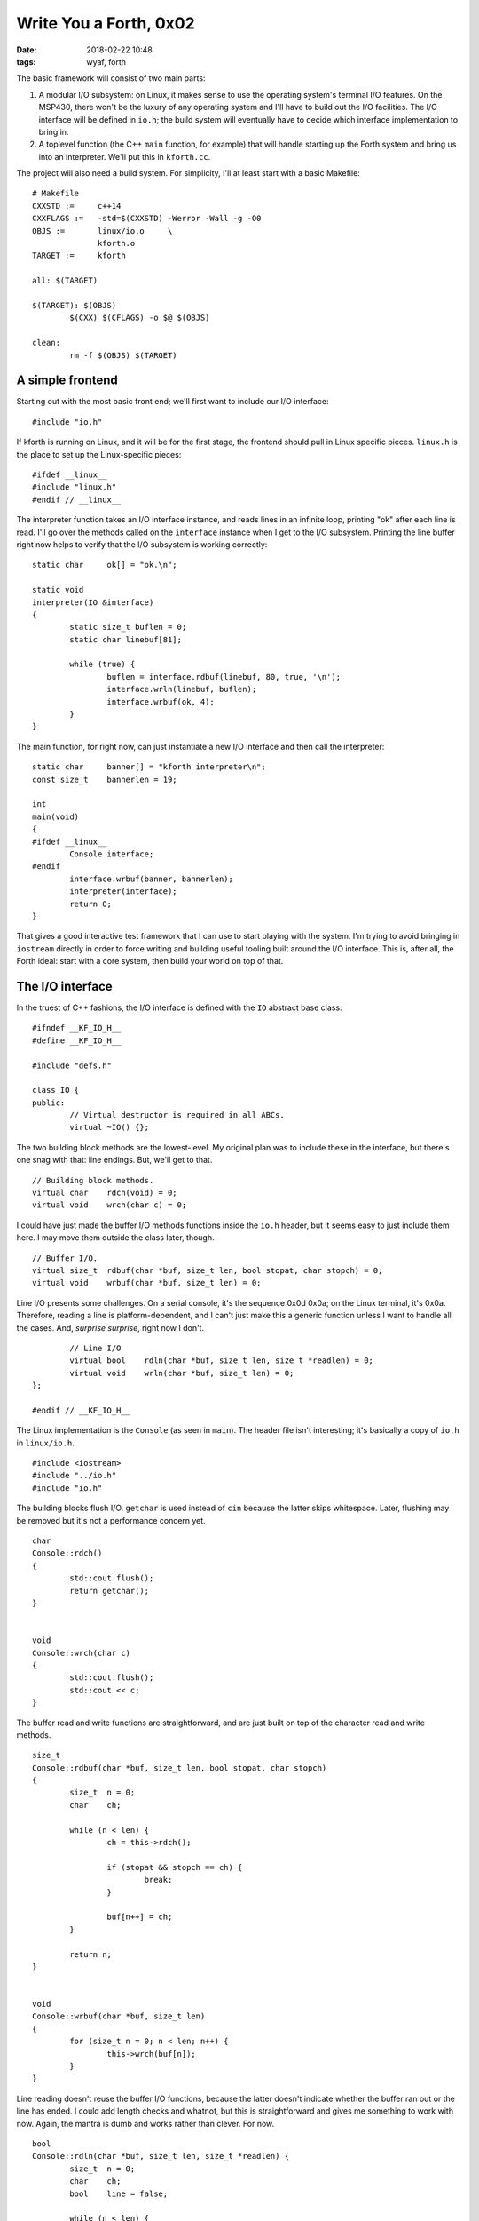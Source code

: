 Write You a Forth, 0x02
-----------------------

:date: 2018-02-22 10:48
:tags: wyaf, forth

The basic framework will consist of two main parts:

1. A modular I/O subsystem: on Linux, it makes sense to use the operating
   system's terminal I/O features. On the MSP430, there won't be the luxury
   of any operating system and I'll have to build out the I/O facilities. The
   I/O interface will be defined in ``io.h``; the build system will eventually
   have to decide which interface implementation to bring in.

2. A toplevel function (the C++ ``main`` function, for example) that will
   handle starting up the Forth system and bring us into an interpreter. We'll
   put this in ``kforth.cc``.

The project will also need a build system. For simplicity, I'll at least start
with a basic Makefile::

  # Makefile
  CXXSTD :=     c++14
  CXXFLAGS :=   -std=$(CXXSTD) -Werror -Wall -g -O0
  OBJS :=       linux/io.o     \
                kforth.o
  TARGET :=     kforth

  all: $(TARGET)

  $(TARGET): $(OBJS)
          $(CXX) $(CFLAGS) -o $@ $(OBJS)

  clean:
          rm -f $(OBJS) $(TARGET)

A simple frontend
^^^^^^^^^^^^^^^^^

Starting out with the most basic front end; we'll first want to include our I/O
interface::

        #include "io.h"

If kforth is running on Linux, and it will be for the first stage, the
frontend should pull in Linux specific pieces. ``linux.h`` is the place
to set up the Linux-specific pieces::

        #ifdef __linux__
        #include "linux.h"
        #endif // __linux__

The interpreter function takes an I/O interface instance, and reads lines in
an infinite loop, printing "ok" after each line is read. I'll go over the
methods called on the ``interface`` instance when I get to the I/O subsystem.
Printing the line buffer right now helps to verify that the I/O subsystem is
working correctly::

        static char     ok[] = "ok.\n";

        static void
        interpreter(IO &interface)
        {
                static size_t buflen = 0;
                static char linebuf[81];

                while (true) {
                        buflen = interface.rdbuf(linebuf, 80, true, '\n');
                        interface.wrln(linebuf, buflen);
                        interface.wrbuf(ok, 4);
                }
        }

The main function, for right now, can just instantiate a new I/O interface and
then call the interpreter::

        static char	banner[] = "kforth interpreter\n";
        const size_t	bannerlen = 19;

        int
        main(void)
        {
        #ifdef __linux__
                Console interface;
        #endif
	        interface.wrbuf(banner, bannerlen);
                interpreter(interface);
                return 0;
        }

That gives a good interactive test framework that I can use to start playing
with the system. I'm trying to avoid bringing in ``iostream`` directly in order
to force writing and building useful tooling built around the I/O interface.
This is, after all, the Forth ideal: start with a core system, then build your
world on top of that.

The I/O interface
^^^^^^^^^^^^^^^^^

In the truest of C++ fashions, the I/O interface is defined with the ``IO``
abstract base class::

        #ifndef __KF_IO_H__
        #define __KF_IO_H__

        #include "defs.h"

        class IO {
        public:
                // Virtual destructor is required in all ABCs.
                virtual ~IO() {};

The two building block methods are the lowest-level. My original plan was to
include these in the interface, but there's one snag with that: line endings.
But, we'll get to that.
::

                // Building block methods.
                virtual char	rdch(void) = 0;
                virtual void	wrch(char c) = 0;

I could have just made the buffer I/O methods functions inside the ``io.h``
header, but it seems easy to just include them here. I may move them outside
the class later, though.
::

                // Buffer I/O.
                virtual size_t	rdbuf(char *buf, size_t len, bool stopat, char stopch) = 0;
                virtual void	wrbuf(char *buf, size_t len) = 0;

Line I/O presents some challenges. On a serial console, it's the sequence 0x0d
0x0a; on the Linux terminal, it's 0x0a. Therefore, reading a line is
platform-dependent, and I can't just make this a generic function unless I want
to handle all the cases. And, *surprise surprise*, right now I don't.
::

                // Line I/O
                virtual bool	rdln(char *buf, size_t len, size_t *readlen) = 0;
                virtual void	wrln(char *buf, size_t len) = 0;
        };

        #endif // __KF_IO_H__

The Linux implementation is the ``Console`` (as seen in ``main``). The header
file isn't interesting; it's basically a copy of ``io.h`` in ``linux/io.h``.
::

        #include <iostream>
        #include "../io.h"
        #include "io.h"

The building blocks flush I/O. ``getchar`` is used instead of ``cin`` because
the latter skips whitespace. Later, flushing may be removed but it's not a
performance concern yet.
::

        char
        Console::rdch()
        {
                std::cout.flush();
                return getchar();
        }


        void
        Console::wrch(char c)
        {
                std::cout.flush();
                std::cout << c;
        }

The buffer read and write functions are straightforward, and are just built on
top of the character read and write methods.
::

        size_t
        Console::rdbuf(char *buf, size_t len, bool stopat, char stopch)
        {
                size_t	n = 0;
                char	ch;

                while (n < len) {
                        ch = this->rdch();

                        if (stopat && stopch == ch) {
                                break;
                        }

                        buf[n++] = ch;
                }

                return n;
        }


        void
        Console::wrbuf(char *buf, size_t len)
        {
                for (size_t n = 0; n < len; n++) {
                        this->wrch(buf[n]);
                }
        }

Line reading doesn't reuse the buffer I/O functions, because the latter
doesn't indicate whether the buffer ran out or the line has ended. I could add
length checks and whatnot, but this is straightforward and gives me something
to work with now. Again, the mantra is dumb and works rather than clever. For
now.
::

        bool
        Console::rdln(char *buf, size_t len, size_t *readlen) {
                size_t	n = 0;
                char	ch;
                bool	line = false;

                while (n < len) {
                        ch = this->rdch();

                        if (ch == '\n') {
                                line = true;
                                break;
                        }

                        buf[n++] = ch;
                }

                if (nullptr != readlen) {
                        *readlen = n;
                }
                return line;
        }

Line writing, however, can absolutely reuse the buffer and character I/O
methods.
::

        void
        Console::wrln(char *buf, size_t len)
        {
                this->wrbuf(buf, len);
                this->wrch(0x0a);
        }

``defs.h``
^^^^^^^^^^

The common definition file ``defs.h`` is just a front for the actual platform
definitions::

        #ifndef __KF_DEFS_H__
        #define __KF_DEFS_H__

        #ifdef __linux__
        #include "linux/defs.h"
        #endif


        #endif // __KF_DEFS_H__

The Linux definitions in ``linux/defs.h`` just bring in the standard
definitions from the standard library::

        #ifndef __KF_LINUX_DEFS_H__
        #define __KF_LINUX_DEFS_H__

        #include <stddef.h>

        #endif

Next steps
^^^^^^^^^^

I guess the next thing to do will be to start parsing.

Some housekeeping: I'll keep the state of the code at each part in
the tag ``part-$PART``; this part, for example is in the tag
`part-0x02`_.

.. _part-0x02: https://github.com/kisom/kforth/tree/part-0x02